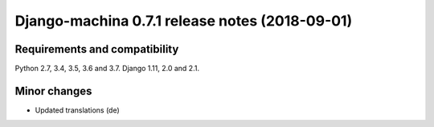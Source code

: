 ###############################################
Django-machina 0.7.1 release notes (2018-09-01)
###############################################

Requirements and compatibility
------------------------------

Python 2.7, 3.4, 3.5, 3.6 and 3.7. Django 1.11, 2.0 and 2.1.

Minor changes
-------------

* Updated translations (de)

